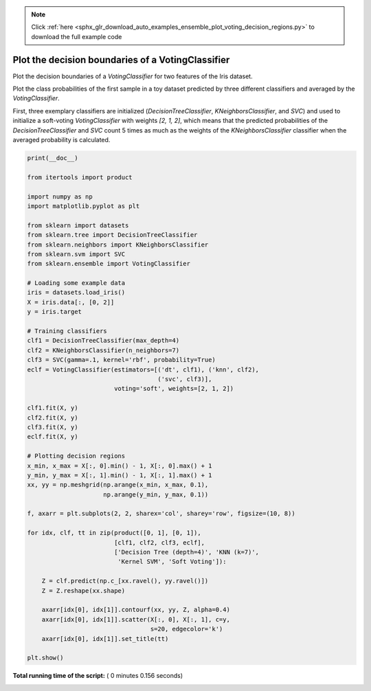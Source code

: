 .. note::
    :class: sphx-glr-download-link-note

    Click :ref:`here <sphx_glr_download_auto_examples_ensemble_plot_voting_decision_regions.py>` to download the full example code
.. rst-class:: sphx-glr-example-title

.. _sphx_glr_auto_examples_ensemble_plot_voting_decision_regions.py:


==================================================
Plot the decision boundaries of a VotingClassifier
==================================================

Plot the decision boundaries of a `VotingClassifier` for
two features of the Iris dataset.

Plot the class probabilities of the first sample in a toy dataset
predicted by three different classifiers and averaged by the
`VotingClassifier`.

First, three exemplary classifiers are initialized (`DecisionTreeClassifier`,
`KNeighborsClassifier`, and `SVC`) and used to initialize a
soft-voting `VotingClassifier` with weights `[2, 1, 2]`, which means that
the predicted probabilities of the `DecisionTreeClassifier` and `SVC`
count 5 times as much as the weights of the `KNeighborsClassifier` classifier
when the averaged probability is calculated.





.. image:: /auto_examples/ensemble/images/sphx_glr_plot_voting_decision_regions_001.png
    :class: sphx-glr-single-img





.. code-block:: python

    print(__doc__)

    from itertools import product

    import numpy as np
    import matplotlib.pyplot as plt

    from sklearn import datasets
    from sklearn.tree import DecisionTreeClassifier
    from sklearn.neighbors import KNeighborsClassifier
    from sklearn.svm import SVC
    from sklearn.ensemble import VotingClassifier

    # Loading some example data
    iris = datasets.load_iris()
    X = iris.data[:, [0, 2]]
    y = iris.target

    # Training classifiers
    clf1 = DecisionTreeClassifier(max_depth=4)
    clf2 = KNeighborsClassifier(n_neighbors=7)
    clf3 = SVC(gamma=.1, kernel='rbf', probability=True)
    eclf = VotingClassifier(estimators=[('dt', clf1), ('knn', clf2),
                                        ('svc', clf3)],
                            voting='soft', weights=[2, 1, 2])

    clf1.fit(X, y)
    clf2.fit(X, y)
    clf3.fit(X, y)
    eclf.fit(X, y)

    # Plotting decision regions
    x_min, x_max = X[:, 0].min() - 1, X[:, 0].max() + 1
    y_min, y_max = X[:, 1].min() - 1, X[:, 1].max() + 1
    xx, yy = np.meshgrid(np.arange(x_min, x_max, 0.1),
                         np.arange(y_min, y_max, 0.1))

    f, axarr = plt.subplots(2, 2, sharex='col', sharey='row', figsize=(10, 8))

    for idx, clf, tt in zip(product([0, 1], [0, 1]),
                            [clf1, clf2, clf3, eclf],
                            ['Decision Tree (depth=4)', 'KNN (k=7)',
                             'Kernel SVM', 'Soft Voting']):

        Z = clf.predict(np.c_[xx.ravel(), yy.ravel()])
        Z = Z.reshape(xx.shape)

        axarr[idx[0], idx[1]].contourf(xx, yy, Z, alpha=0.4)
        axarr[idx[0], idx[1]].scatter(X[:, 0], X[:, 1], c=y,
                                      s=20, edgecolor='k')
        axarr[idx[0], idx[1]].set_title(tt)

    plt.show()

**Total running time of the script:** ( 0 minutes  0.156 seconds)


.. _sphx_glr_download_auto_examples_ensemble_plot_voting_decision_regions.py:


.. only :: html

 .. container:: sphx-glr-footer
    :class: sphx-glr-footer-example



  .. container:: sphx-glr-download

     :download:`Download Python source code: plot_voting_decision_regions.py <plot_voting_decision_regions.py>`



  .. container:: sphx-glr-download

     :download:`Download Jupyter notebook: plot_voting_decision_regions.ipynb <plot_voting_decision_regions.ipynb>`


.. only:: html

 .. rst-class:: sphx-glr-signature

    `Gallery generated by Sphinx-Gallery <https://sphinx-gallery.readthedocs.io>`_
